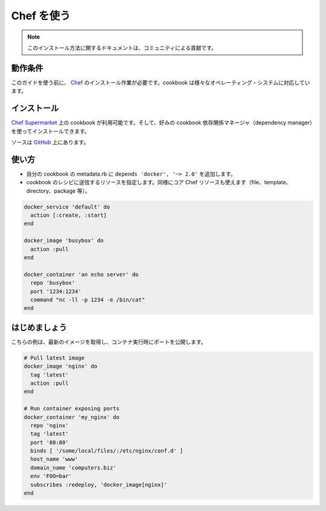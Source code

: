 .. -*- coding: utf-8 -*-
.. URL: https://docs.docker.com/engine/admin/chef/
.. SOURCE: https://github.com/docker/docker/blob/master/docs/admin/chef.md
   doc version: 1.10
      https://github.com/docker/docker/commits/master/docs/admin/chef.md
   doc version: 1.9
      https://github.com/docker/docker/commits/master/docs/articles/chef.md
.. check date: 2016/02/13
.. ---------------------------------------------------------------------------

.. Using Chef

.. _using-chef:

=======================================
Chef を使う
=======================================

.. Note: Please note this is a community contributed installation path.

.. note::

   このインストール方法に関するドキュメントは、コミュニティによる貢献です。

.. Requirements

動作条件
====================

.. To use this guide you’ll need a working installation of Chef. This cookbook supports a variety of operating systems.

このガイドを使う前に、 `Chef <http://www.chef.io/>`_ のインストール作業が必要です。cookbook は様々なオペレーティング・システムに対応しています。

.. Installation

インストール
====================

.. The cookbook is available on the Chef Supermarket and can be installed using your favorite cookbook dependency manager.

`Chef Supermarket <https://supermarket.chef.io/cookbooks/docker>`_ 上の cookbook が利用可能です。そして、好みの cookbook 依存関係マネージャ（dependency manager）を使ってインストールできます。

.. The source can be found on GitHub.

ソースは `GitHub <https://github.com/someara/chef-docker>`_ 上にあります。

.. Usage

使い方
==========

..    Add depends 'docker', '~> 2.0' to your cookbook’s metadata.rb
    Use resources shipped in cookbook in a recipe, the same way you’d use core Chef resources (file, template, directory, package, etc).

* 自分の cookbook の metadata.rb に ``depends 'docker', '~> 2.0'`` を追加します。
* cookbook のレシピに送信するリソースを指定します。同様にコア Chef リソースも使えます（file、template、directory、package 等）。

.. code-block:: bash

   docker_service 'default' do
     action [:create, :start]
   end
   
   docker_image 'busybox' do
     action :pull
   end
   
   docker_container 'an echo server' do
     repo 'busybox'
     port '1234:1234'
     command "nc -ll -p 1234 -e /bin/cat"
   end

.. Getting Started

はじめましょう
====================

.. Here’s a quick example of pulling the latest image and running a container with exposed ports.

こちらの例は、最新のイメージを取得し、コンテナ実行時にポートを公開します。

.. code-block:: bash

   # Pull latest image
   docker_image 'nginx' do
     tag 'latest'
     action :pull
   end
   
   # Run container exposing ports
   docker_container 'my_nginx' do
     repo 'nginx'
     tag 'latest'
     port '80:80'
     binds [ '/some/local/files/:/etc/nginx/conf.d' ]
     host_name 'www'
     domain_name 'computers.biz'
     env 'FOO=bar'
     subscribes :redeploy, 'docker_image[nginx]'
   end


